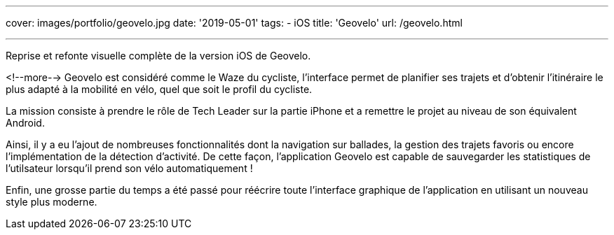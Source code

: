 ---
cover: images/portfolio/geovelo.jpg
date: '2019-05-01'
tags:
- iOS
title: 'Geovelo'
url: /geovelo.html

---

Reprise et refonte visuelle complète de la version iOS de Geovelo.

<!--more-->
Geovelo est considéré comme le Waze du cycliste, l'interface permet de planifier ses trajets et d'obtenir l'itinéraire le plus adapté à la mobilité en vélo, quel que soit le profil du cycliste.

La mission consiste à prendre le rôle de Tech Leader sur la partie iPhone et a remettre le projet au niveau de son équivalent Android.

Ainsi, il y a eu l'ajout de nombreuses fonctionnalités dont la navigation sur ballades, la gestion des trajets favoris ou encore l'implémentation de la détection d'activité. De cette façon, l'application Geovelo est capable de sauvegarder les statistiques de l'utilsateur lorsqu'il prend son vélo automatiquement !

Enfin, une grosse partie du temps a été passé pour réécrire toute l'interface graphique de l'application en utilisant un nouveau style plus moderne.